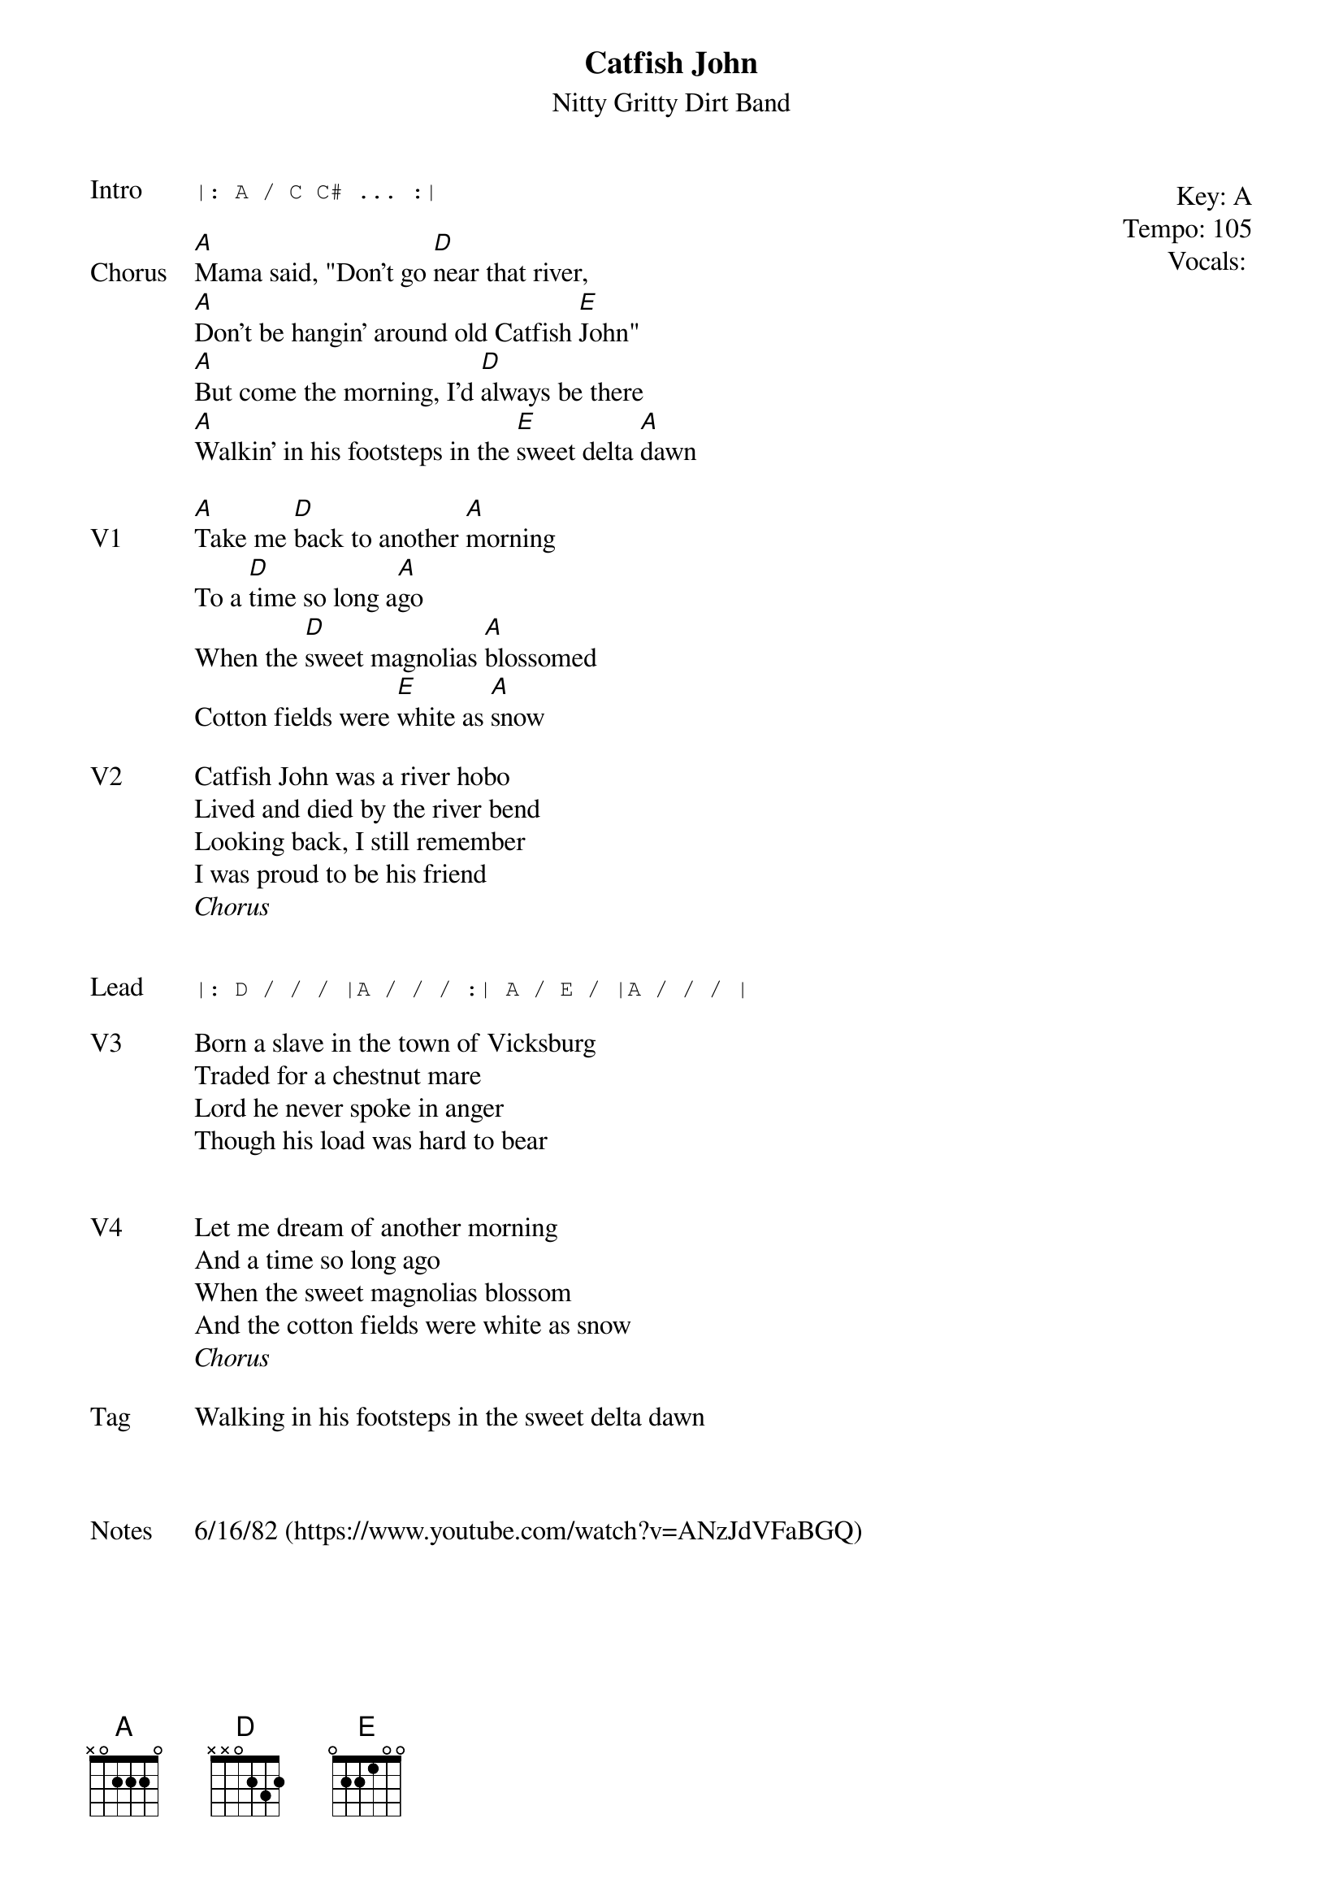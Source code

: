 {t:Catfish John}
{st: Nitty Gritty Dirt Band}
{key: A}
{tempo: 105}
{meta: vocals JM}

{start_of_textblock label="" flush="right" anchor="line" x="100%"}
Key: %{key}
Tempo: %{tempo}
Vocals: %{vocals}
{end_of_textblock}
{sot: Intro}
|: A / C C# ... :|
{eot}

{sov: Chorus}
[A]Mama said, "Don't go [D]near that river,
[A]Don't be hangin' around old Catfish [E]John"
[A]But come the morning, I'd [D]always be there
[A]Walkin' in his footsteps in the [E]sweet delta [A]dawn
{eov}

{sov: V1}
[A]Take me [D]back to another [A]morning
To a [D]time so long a[A]go
When the [D]sweet magnolias [A]blossomed
Cotton fields were [E]white as [A]snow
{eov}

{sov: V2}
Catfish John was a river hobo
Lived and died by the river bend
Looking back, I still remember
I was proud to be his friend
<i>Chorus</i>
{eov}


{sot: Lead}
|: D / / / |A / / / :| A / E / |A / / / |
{eot}

{sov: V3}
Born a slave in the town of Vicksburg
Traded for a chestnut mare
Lord he never spoke in anger
Though his load was hard to bear
{eov}


{sov: V4}
Let me dream of another morning
And a time so long ago
When the sweet magnolias blossom
And the cotton fields were white as snow
<i>Chorus</i>
{eov}

{sov: Tag}
Walking in his footsteps in the sweet delta dawn
{eov}



{sov: Notes}
6/16/82 (https://www.youtube.com/watch?v=ANzJdVFaBGQ)
{eov}
